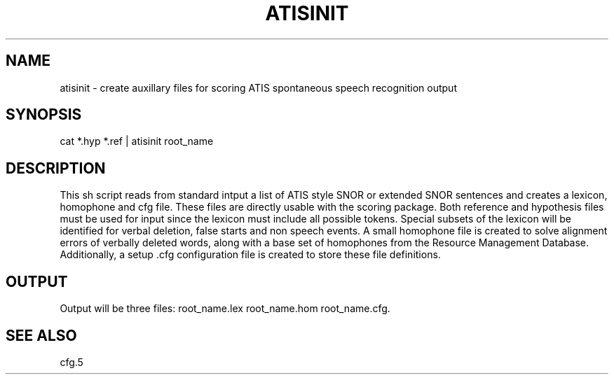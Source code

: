.TH ATISINIT 1 "Release 3.0" "Scoring Pkg"
.SH NAME
atisinit - create auxillary files for scoring ATIS spontaneous speech recognition output
.SH SYNOPSIS
cat *.hyp *.ref | atisinit root_name
.SH DESCRIPTION
.PP
This sh script reads from standard intput a list of ATIS style SNOR
or extended SNOR sentences and creates a lexicon, homophone and 
cfg file.  These files are directly usable with the scoring package.
Both reference and hypothesis files must be used for input since the
lexicon must include all possible tokens.  Special subsets of the lexicon
will be identified for verbal deletion, false starts and non speech
events.  A small homophone file is created to solve alignment errors
of verbally deleted words, along with a base set of homophones from
the Resource Management Database.  Additionally, a setup .cfg
configuration file is created to store these file definitions.
.SH OUTPUT
Output will be three files: root_name.lex root_name.hom root_name.cfg.   
.SH SEE ALSO
cfg.5


